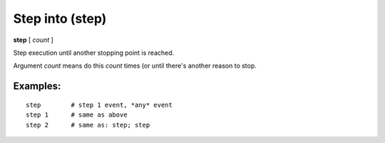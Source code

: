 .. index:: step
.. _step:

Step into (step)
----------------

**step** [ *count* ]

Step execution until another stopping point is reached.

Argument *count* means do this *count* times (or until there's another
reason to stop.

Examples:
+++++++++

::

    step        # step 1 event, *any* event
    step 1      # same as above
    step 2      # same as: step; step

.. seealso::

   :ref:`next <next>` command. :ref:`skip <skip>`, :ref:`continue <continue>`, and :ref:`finish <finish>` provide other ways to progress execution.
